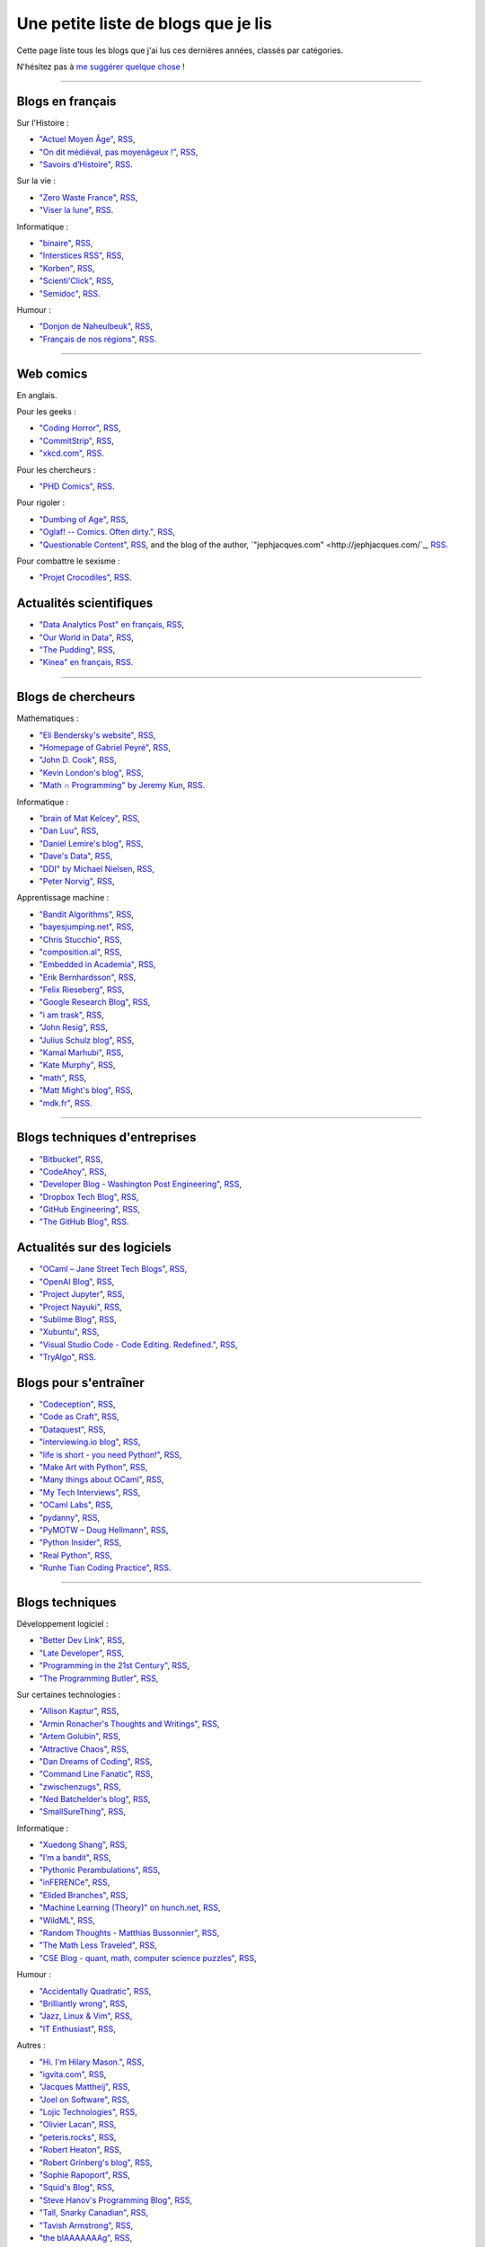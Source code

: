 .. meta::
   :description lang=fr: Une petite liste de blogs que je lis
   :description lang=en: A short blog-roll list

########################
 Une petite liste de blogs que je lis
########################

Cette page liste tous les blogs que j'ai lus ces dernières années, classés par catégories.

N'hésitez pas à `me suggérer quelque chose <callme.fr.html>`_ !

------------------------------------------------------------------------------

Blogs en français
-----------------

Sur l'Histoire :

- `"Actuel Moyen Âge" <https://actuelmoyenage.wordpress.com/>`_, `RSS <https://actuelmoyenage.wordpress.com/feed/>`_,
- `"On dit médiéval, pas moyenâgeux !" <https://feeds.feedburner.com/Onditmedievalpasmoyenageux?format=xml>`_, `RSS <https://feeds.feedburner.com/Onditmedievalpasmoyenageux?format=xml>`_,
- `"Savoirs d’Histoire" <https://savoirsdhistoire.wordpress.com/feed/>`_, `RSS <https://savoirsdhistoire.wordpress.com/feed/>`_.


Sur la vie :

- `"Zero Waste France" <https://www.zerowastefrance.org/>`_, `RSS <https://www.zerowastefrance.org/feed?format=rss>`_,
- `"Viser la lune" <http://viserlalune.com/>`_, `RSS <http://viserlalune.com/content/feeds/rss>`_.

Informatique :

- `"binaire" <http://binaire.blog.lemonde.fr/>`_, `RSS <http://binaire.blog.lemonde.fr/feed/>`_,
- `"Interstices RSS" <https://interstices.info/plugins/IntersticesV2/jsp/feed/Rss2.jsp?id=c_13634>`_, `RSS <https://interstices.info/plugins/IntersticesV2/jsp/feed/Rss2.jsp?id=c_13634>`_,
- `"Korben" <https://korben.info/feed>`_, `RSS <https://korben.info/feed>`_,
- `"Scienti'Click" <http://scienticlick.fr/feed/>`_, `RSS <http://scienticlick.fr/feed/>`_,
- `"Semidoc" <https://semidoc.github.io/feed.xml>`_, `RSS <https://semidoc.github.io/feed.xml>`_.

Humour :

- `"Donjon de Naheulbeuk" <http://www.penofchaos.com/naheulbeukrss.xml>`_, `RSS <http://www.penofchaos.com/naheulbeukrss.xml>`_,
- `"Français de nos régions" <https://francaisdenosregions.com/feed/>`_, `RSS <https://francaisdenosregions.com/feed/>`_.

----

Web comics
----------
En anglais.

Pour les geeks :

- `"Coding Horror" <https://blog.codinghorror.com/>`_, `RSS <https://feeds.feedburner.com/codinghorror?format=xml>`_,
- `"CommitStrip" <http://www.commitstrip.com/fr/>`_, `RSS <http://www.commitstrip.com/fr/feed/>`_,
- `"xkcd.com" <https://xkcd.com/>`_, `RSS <https://xkcd.com/rss.xml>`_.

Pour les chercheurs :

- `"PHD Comics" <http://www.phdcomics.com/>`_, `RSS <http://www.phdcomics.com/gradfeed.php>`_.

Pour rigoler :

- `"Dumbing of Age" <http://www.dumbingofage.com/>`_, `RSS <http://www.dumbingofage.com/feed/>`_,
- `"Oglaf! -- Comics. Often dirty." <http://www.oglaf.com/>`_, `RSS <http://www.oglaf.com/feeds/rss/>`_,
- `"Questionable Content" <https://questionablecontent.net/>`_, `RSS <https://www.questionablecontent.net/QCRSS.xml>`_, and the blog of the author, `"jephjacques.com" <http://jephjacques.com/`_, `RSS <http://jephjacques.com/rss>`_.

Pour combattre le sexisme :

- `"Projet Crocodiles" <http://projetcrocodiles.tumblr.com/>`_, `RSS <http://projetcrocodiles.tumblr.com/rss>`_.

Actualités scientifiques
------------------------

- `"Data Analytics Post" en français <https://dataanalyticspost.com/>`_, `RSS <https://dataanalyticspost.com/feed/>`_,
- `"Our World in Data" <https://ourworldindata.org/atom.xml>`_, `RSS <https://ourworldindata.org/atom.xml>`_,
- `"The Pudding" <https://feeds.feedburner.com/pudding/feed>`_, `RSS <https://feeds.feedburner.com/pudding/feed>`_,
- `"Kinea" en français <http://kinea.media/fr/feed>`_, `RSS <http://kinea.media/fr/feed>`_.

----

Blogs de chercheurs
-------------------

Mathématiques :

- `"Eli Bendersky's website" <http://eli.thegreenplace.net/>`_, `RSS <http://eli.thegreenplace.net/feeds/all.atom.xml>`_,
- `"Homepage of Gabriel Peyré" <http://www.gpeyre.com/>`_, `RSS <http://www.gpeyre.com/feed.xml>`_,
- `"John D. Cook" <https://www.johndcook.com/>`_, `RSS <https://feeds.feedburner.com/TheEndeavour?format=xml>`_,
- `"Kevin London's blog" <https://www.kevinlondon.com/>`_, `RSS <https://www.kevinlondon.com/feed.xml>`_,
- `"Math ∩ Programming" by Jeremy Kun <https://jeremykun.com/>`_, `RSS <https://jeremykun.com/feed/>`_.


Informatique :

- `"brain of Mat Kelcey" <http://matpalm.com/>`_, `RSS <http://matpalm.com/blog/feed/index.xml>`_,
- `"Dan Luu" <https://danluu.com/>`_, `RSS <https://danluu.com/atom.xml>`_,
- `"Daniel Lemire's blog" <https://lemire.me/blog/>`_, `RSS <https://lemire.me/blog/feed/>`_,
- `"Dave's Data" <https://da-data.blogspot.com/>`_, `RSS <https://da-data.blogspot.com/feeds/posts/default?alt=rss>`_,
- `"DDI" by Michael Nielsen <http://www.michaelnielsen.org/>`_, `RSS <http://www.michaelnielsen.org/ddi/feed/>`_,
- `"Peter Norvig" <http://norvig.com/>`_, `RSS <http://norvig.com/rss-feed.xml>`_,


Apprentissage machine :

- `"Bandit Algorithms" <http://banditalgs.com/>`_, `RSS <http://banditalgs.com/feed/>`_,
- `"bayesjumping.net" <http://bayesjumping.net/>`_, `RSS <http://bayesjumping.net/feed.xml>`_,
- `"Chris Stucchio" <http://www.chrisstucchio.com/>`_, `RSS <http://www.chrisstucchio.com/blog/atom.xml>`_,
- `"composition.al" <http://composition.al/>`_, `RSS <http://composition.al/atom.xml>`_,
- `"Embedded in Academia" <http://blog.regehr.org/>`_, `RSS <http://blog.regehr.org/feed>`_,
- `"Erik Bernhardsson" <https://erikbern.com/>`_, `RSS <https://erikbern.com/atom.xml>`_,
- `"Felix Rieseberg" <https://felixrieseberg.com/>`_, `RSS <https://felixrieseberg.com/rss/>`_,
- `"Google Research Blog" <http://googleresearch.blogspot.com/>`_, `RSS <http://googleresearch.blogspot.com/atom.xml>`_,
- `"i am trask" <https://iamtrask.github.io/>`_, `RSS <https://iamtrask.github.io/feed.xml>`_,
- `"John Resig" <https://johnresig.com/>`_, `RSS <https://feeds.feedburner.com/JohnResig>`_,
- `"Julius Schulz blog" <http://blog.juliusschulz.de/>`_, `RSS <http://blog.juliusschulz.de/blog.rss>`_,
- `"Kamal Marhubi" <http://kamalmarhubi.com/>`_, `RSS <http://kamalmarhubi.com/blog/feed.xml>`_,
- `"Kate Murphy" <https://kate.io/>`_, `RSS <https://kate.io/feed.xml>`_,
- `"math" <https://kettenreihen.wordpress.com/>`_, `RSS <https://kettenreihen.wordpress.com/feed/>`_,
- `"Matt Might's blog" <http://matt.might.net/articles/>`_, `RSS <http://matt.might.net/articles/feed.rss>`_,
- `"mdk.fr" <https://mdk.fr/>`_, `RSS <https://mdk.fr/feeds/all.atom.xml>`_.

----

Blogs techniques d'entreprises
------------------------------

- `"Bitbucket" <https://blog.bitbucket.org/>`_, `RSS <https://blog.bitbucket.org/feed/>`_,
- `"CodeAhoy" <https://codeahoy.com/>`_, `RSS <https://codeahoy.com/atom.xml>`_,
- `"Developer Blog - Washington Post Engineering" <https://developer.washingtonpost.com/>`_, `RSS <https://developer.washingtonpost.com/pb/blog/rss>`_,
- `"Dropbox Tech Blog" <https://blogs.dropbox.com/tech/>`_, `RSS <https://blogs.dropbox.com/tech/feed/>`_,
- `"GitHub Engineering" <https://githubengineering.com/>`_, `RSS <https://githubengineering.com/atom.xml>`_,
- `"The GitHub Blog" <https://github.com/blog/>`_, `RSS <https://github.com/blog/all.atom>`_.


Actualités sur des logiciels
----------------------------

- `"OCaml – Jane Street Tech Blogs" <https://blogs.janestreet.com/>`_, `RSS <https://blogs.janestreet.com/category/ocaml/feed/>`_,
- `"OpenAI Blog" <https://blog.openai.com/>`_, `RSS <https://blog.openai.com/rss/>`_,
- `"Project Jupyter" <https://blog.jupyter.org/>`_, `RSS <https://blog.jupyter.org/rss>`_,
- `"Project Nayuki" <https://www.nayuki.io/>`_, `RSS <https://www.nayuki.io/rss20.xml>`_,
- `"Sublime Blog" <https://www.sublimetext.com/blog/>`_, `RSS <https://www.sublimetext.com/blog/feed>`_,
- `"Xubuntu" <https://xubuntu.org/>`_, `RSS <https://xubuntu.org/feed/>`_,
- `"Visual Studio Code - Code Editing. Redefined." <https://code.visualstudio.com/>`_, `RSS <https://code.visualstudio.com/feed.xml>`_,
- `"TryAlgo" <http://tryalgo.org/>`_, `RSS <http://tryalgo.org/atom.xml>`_.


Blogs pour s'entraîner
----------------------

- `"Codeception" <http://foobarnbaz.com/>`_, `RSS <https://feeds.feedburner.com/foobarnbaz?format=xml>`_,
- `"Code as Craft" <https://codeascraft.com/>`_, `RSS <https://codeascraft.com/feed/>`_,
- `"Dataquest" <https://www.dataquest.io/blog/>`_, `RSS <https://www.dataquest.io/blog/feed.xml>`_,
- `"interviewing.io blog" <http://blog.interviewing.io/>`_, `RSS <http://blog.interviewing.io/feed/>`_,
- `"life is short - you need Python!" <https://love-python.blogspot.fr/>`_, `RSS <http://feeds.feedburner.com/LifeIsShort-YouNeedPython?format=xml>`_,
- `"Make Art with Python" <https://www.makeartwithpython.com/blog/>`_, `RSS <https://www.makeartwithpython.com/blog/feed.xml>`_,
- `"Many things about OCaml" <http://typeocaml.com/>`_, `RSS <http://typeocaml.com/rss/>`_,
- `"My Tech Interviews" <http://www.mytechinterviews.com/>`_, `RSS <https://feeds.feedburner.com/MyTechInterviews?format=xml>`_,
- `"OCaml Labs" <http://ocamllabs.io/>`_, `RSS <http://ocamllabs.io/feed.xml>`_,
- `"pydanny" <https://www.pydanny.com/>`_, `RSS <https://www.pydanny.com/feeds/all.atom.xml>`_,
- `"PyMOTW – Doug Hellmann" <https://pymotw.com/3/>`_, `RSS <http://feeds.doughellmann.com/PyMOTW?format=xml>`_,
- `"Python Insider" <https://pythoninsider.blogspot.fr/>`_, `RSS <http://feeds.feedburner.com/PythonInsider?format=xml>`_,
- `"Real Python" <https://realpython.com/>`_, `RSS <https://realpython.com/atom.xml>`_,
- `"Runhe Tian Coding Practice" <https://tianrunhe.wordpress.com/>`_, `RSS <https://tianrunhe.wordpress.com/feed/>`_.

----

Blogs techniques
---------------

Développement logiciel :

- `"Better Dev Link" <https://betterdev.link/>`_, `RSS <https://betterdev.link/rss.xml>`_,
- `"Late Developer" <https://latedev.wordpress.com/>`_, `RSS <https://latedev.wordpress.com/feed/>`_,
- `"Programming in the 21st Century" <http://prog21.dadgum.com/>`_, `RSS <http://prog21.dadgum.com/atom.xml>`_,
- `"The Programming Butler" <http://theprogrammingbutler.com/>`_, `RSS <http://theprogrammingbutler.com/feed.xml>`_,

Sur certaines technologies :

- `"Allison Kaptur" <http://akaptur.com/>`_, `RSS <http://akaptur.com/atom.xml>`_,
- `"Armin Ronacher's Thoughts and Writings" <http://lucumr.pocoo.org/>`_, `RSS <http://lucumr.pocoo.org/feed.atom>`_,
- `"Artem Golubin" <https://rushter.com/>`_, `RSS <https://rushter.com/blog/feed/>`_,
- `"Attractive Chaos" <https://attractivechaos.wordpress.com/>`_, `RSS <https://attractivechaos.wordpress.com/feed/>`_,
- `"Dan Dreams of Coding" <https://dandreamsofcoding.com/>`_, `RSS <https://dandreamsofcoding.com/feed/>`_,
- `"Command Line Fanatic" <http://www.infinitepartitions.com/>`_, `RSS <http://www.infinitepartitions.com/rss.xml>`_,
- `"zwischenzugs" <https://zwischenzugs.com/>`_, `RSS <https://zwischenzugs.com/feed/>`_,
- `"Ned Batchelder's blog" <http://nedbatchelder.com/>`_, `RSS <http://nedbatchelder.com/blog/rss.xml>`_,
- `"SmallSureThing" <https://www.smallsurething.com/>`_, `RSS <https://feeds.feedburner.com/smallsurething?format=xml>`_,

Informatique :

- `"Xuedong Shang" <https://xuedong.github.io/>`_, `RSS <https://xuedong.github.io/feed.xml>`_,
- `"I’m a bandit" <https://blogs.princeton.edu/imabandit/>`_, `RSS <https://blogs.princeton.edu/imabandit/feed/>`_,
- `"Pythonic Perambulations" <https://jakevdp.github.io/>`_, `RSS <https://jakevdp.github.io/atom.xml>`_,
- `"inFERENCe" <http://www.inference.vc/>`_, `RSS <http://www.inference.vc/rss/>`_,
- `"Elided Branches" <http://www.elidedbranches.com/>`_, `RSS <http://www.elidedbranches.com/feeds/posts/default>`_,
- `"Machine Learning (Theory)" on hunch.net <hunch.net/>`_, `RSS <https://feeds.feedburner.com/MachineLearningtheory?format=xml>`_,
- `"WildML" <http://www.wildml.com/>`_, `RSS <http://www.wildml.com/feed/>`_,
- `"Random Thoughts - Matthias Bussonnier" <https://carreau.github.io/>`_, `RSS <https://carreau.github.io/rss.xml>`_,
- `"The Math Less Traveled" <https://mathlesstraveled.com/>`_, `RSS <https://mathlesstraveled.com/feed/>`_,
- `"CSE Blog - quant, math, computer science puzzles" <http://www.cseblog.com/>`_, `RSS <https://feeds.feedburner.com/pratikpoddarcse?format=xml>`_,

Humour :

- `"Accidentally Quadratic" <https://accidentallyquadratic.tumblr.com/>`_, `RSS <https://accidentallyquadratic.tumblr.com/rss>`_,
- `"Brilliantly wrong" <https://arogozhnikov.github.io/>`_, `RSS <https://arogozhnikov.github.io/feed.xml>`_,
- `"Jazz, Linux & Vim" <http://owen.cymru/>`_, `RSS <http://owen.cymru/rss/>`_,
- `"IT Enthusiast" <http://rodiongork.tumblr.com>`_, `RSS <http://rodiongork.tumblr.com/rss>`_,

Autres :

- `"Hi. I'm Hilary Mason." <https://hilarymason.com/>`_, `RSS <https://hilarymason.com/feed/>`_,
- `"igvita.com" <http://igvita.com/igvita>`_, `RSS <http://feeds.igvita.com/igvita>`_,
- `"Jacques Mattheij" <https://jacquesmattheij.com/>`_, `RSS <https://jacquesmattheij.com/rss.xml>`_,
- `"Joel on Software" <https://www.joelonsoftware.com/>`_, `RSS <https://www.joelonsoftware.com/feed/>`_,
- `"Lojic Technologies" <https://blog.lojic.com/>`_, `RSS <https://blog.lojic.com/feed/>`_,
- `"Olivier Lacan" <https://olivierlacan.com/>`_, `RSS <https://feed.olivierlacan.com/>`_,
- `"peteris.rocks" <https://peteris.rocks/>`_, `RSS <https://peteris.rocks/rss.xml>`_,
- `"Robert Heaton" <http://robertheaton.com/>`_, `RSS <http://robertheaton.com/feed.xml>`_,
- `"Robert Grinberg's blog" <http://rgrinberg.com/blog/>`_, `RSS <http://rgrinberg.com/blog/atom.xml>`_,
- `"Sophie Rapoport" <https://sfrapoport.github.io/>`_, `RSS <https://sfrapoport.github.io/feed.xml>`_,
- `"Squid's Blog" <http://gigasquidsoftware.com/>`_, `RSS <http://gigasquidsoftware.com/atom.xml>`_,
- `"Steve Hanov's Programming Blog" <http://stevehanov.ca/blog/>`_, `RSS <http://stevehanov.ca/blog/index.php?atom>`_,
- `"Tall, Snarky Canadian" <https://snarky.ca/>`_, `RSS <https://snarky.ca/rss/>`_,
- `"Tavish Armstrong" <http://tavisharmstrong.com/>`_, `RSS <http://tavisharmstrong.com/index.xml>`_,
- `"the blAAAAAAAg" <https://cedeela.fr/>`_, `RSS <https://cedeela.fr/feeds/all.atom.xml>`_,
- `"The hacker known as "Alex"" <https://defaultnamehere.tumblr.com/>`_, `RSS <https://defaultnamehere.tumblr.com/rss>`_,
- `"Zero Wind :: Jamie Wong" <http://jamie-wong.com/>`_, `RSS <http://jamie-wong.com/atom.xml>`_,
- `"thoughts from the red planet" <http://nathanmarz.com/blog/>`_, `RSS <http://feeds.feedburner.com/thoughtsfromtheredplanet?format=xml>`_,
- `"Tom Preston-Werner" <http://tom.preston-werner.com/>`_, `RSS <http://feeds.feedburner.com/tom-preston-werner>`_,
- `"Toni Cebrián" <http://www.tonicebrian.com/>`_, `RSS <http://www.tonicebrian.com/feed/rss.xml>`_.

----

Blogs pas très utiles
---------------------

- `"ADDI" <http://addi.asso.insa-rennes.fr/>`_, `RSS <http://addi.asso.insa-rennes.fr/?q=rss.xml>`_,
- `"CJC - Brêves" <http://cjc.jeunes-chercheurs.org/>`_, `RSS <http://cjc.jeunes-chercheurs.org/syndication/news.php>`_,
- `"Club-Méta" <http://club-meta.fr/>`_, `RSS <http://club-meta.fr/atom.xml>`_,
- `"fuzzy notepad - blog" <https://eev.ee/>`_, `RSS <https://eev.ee/feeds/blog.atom.xml>`_, and `"fuzzy post-it" <https://lexyeevee.tumblr.com/>`_, `RSS <https://lexyeevee.tumblr.com/rss>`_,
- `"Noticing" <http://noticing.co/>`_, `RSS <http://noticing.co/feed/>`_,
- `"SCEE – Signal, Communication & Embedded Electronics" <http://www-scee.rennes.supelec.fr/wp/>`_, `RSS <http://www-scee.rennes.supelec.fr/wp/?feed=rss2>`_.

Blogs de voyageurs
------------------

- `"Central'Indien" <http://centralindien.overblog.com/>`_, `RSS <http://centralindien.overblog.com/rss>`_,
- `"Ruby on Wheels" <https://ruby-on-wheels.github.io/>`_, `RSS <https://ruby-on-wheels.github.io/feed.xml>`_.


Autres
------

- `"🌯 Emoji Wrap" <http://emojiwrap.com/>`_, `RSS <http://emojiwrap.com/issues.rss>`_,
- `"Abstractivate" <http://blog.jessitron.com/>`_, `RSS <http://blog.jessitron.com/feeds/posts/default>`_,
- `"okepi" <https://okepi.wordpress.com/>`_, `RSS <https://okepi.wordpress.com/feed/>`_.

----

Mes propres blogs
-----------------

- `"Lilian Besson's RSS" <https://perso.crans.org/besson/>`_, `RSS <https://perso.crans.org/besson/rss.xml>`_,
- `"mloss.org SMPyBandits" <http://mloss.org/software/view/710/>`_, `RSS <http://mloss.org/software/rss/merged/710/>`_,
- `"Objectif Zéro Déchet pour l'année 2018 - par Lilian Besson" <https://perso.crans.org/besson/zero-dechet/>`_, `RSS <https://perso.crans.org/besson/zero-dechet/feeds/all.atom.xml>`_,
- `"Recettes de cuisine - Lilian Besson" <http://perso.crans.org/besson/cuisine/>`_, `RSS <http://perso.crans.org/besson/cuisine/feeds/all.atom.xml>`_,
- `"Wikipedia - Naereen contributions [en]" <https://en.wikipedia.org/wiki/User:Naereen>`_, `RSS <https://en.wikipedia.org/w/api.php?action=feedcontributions&user=Naereen&feedformat=atom>`_,
- `"Wikipédia - Contributions de l’utilisateur [fr]" <https://fr.wikipedia.org/wiki/Utilisateur:Naereen>`_, `RSS <https://fr.wikipedia.org/w/api.php?action=feedcontributions&user=Naereen&feedformat=atom>`_.


.. (c) Lilian Besson, 2011-2018, https://bitbucket.org/lbesson/web-sphinx/
